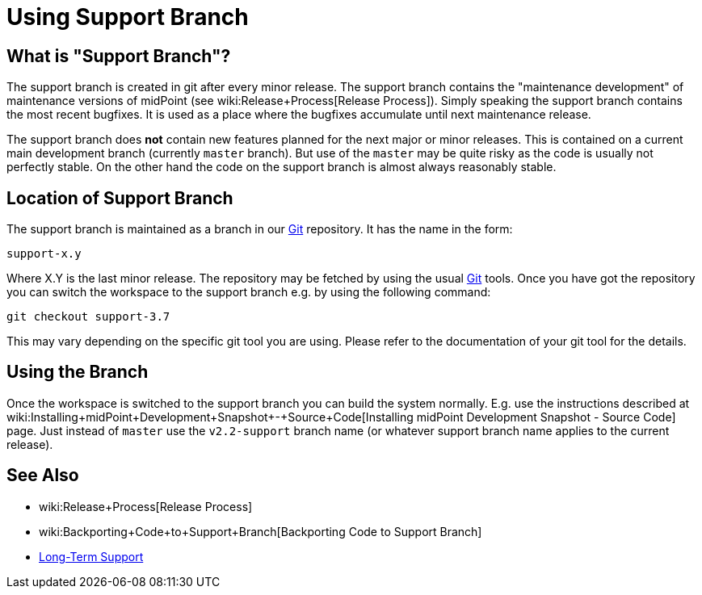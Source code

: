 = Using Support Branch
:page-wiki-name: Using Support Branch
:page-wiki-id: 13074475
:page-wiki-metadata-create-user: semancik
:page-wiki-metadata-create-date: 2013-10-09T17:14:07.278+02:00
:page-wiki-metadata-modify-user: semancik
:page-wiki-metadata-modify-date: 2018-08-01T09:53:02.964+02:00
:page-upkeep-status: orange

== What is "Support Branch"?

The support branch is created in git after every minor release.
The support branch contains the "maintenance development" of maintenance versions of midPoint (see wiki:Release+Process[Release Process]). Simply speaking the support branch contains the most recent bugfixes.
It is used as a place where the bugfixes accumulate until next maintenance release.

The support branch does *not* contain new features planned for the next major or minor releases.
This is contained on a current main development branch (currently `master` branch).
But use of the `master` may be quite risky as the code is usually not perfectly stable.
On the other hand the code on the support branch is almost always reasonably stable.


== Location of Support Branch

The support branch is maintained as a branch in our xref:/midpoint/devel/source/git/[Git] repository.
It has the name in the form:


....
support-x.y
....

Where X.Y is the last minor release.
The repository may be fetched by using the usual xref:/midpoint/devel/source/git/[Git] tools.
Once you have got the repository you can switch the workspace to the support branch e.g. by using the following command:

[source]
----
git checkout support-3.7
----

This may vary depending on the specific git tool you are using.
Please refer to the documentation of your git tool for the details.


== Using the Branch

Once the workspace is switched to the support branch you can build the system normally.
E.g. use the instructions described at wiki:Installing+midPoint+Development+Snapshot+-+Source+Code[Installing midPoint Development Snapshot - Source Code] page.
Just instead of `master` use the ``v2.2-support`` branch name (or whatever support branch name applies to the current release).


== See Also

* wiki:Release+Process[Release Process]

* wiki:Backporting+Code+to+Support+Branch[Backporting Code to Support Branch]

* xref:/support/long-term-support/[Long-Term Support]